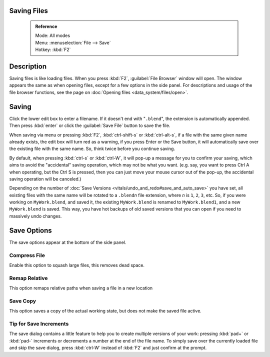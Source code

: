 


Saving Files
============


 .. admonition:: Reference
   :class: refbox

   | Mode:     All modes
   | Menu:     :menuselection:`File --> Save`
   | Hotkey:   :kbd:`F2`


Description
===========

Saving files is like loading files. When you press :kbd:`F2`\ ,  :guilabel:`File Browser` window will open. The window appears the same as when opening files, except for a few options in the side panel. For descriptions and usage of the file browser functions, see the page on :doc:`Opening files <data_system/files/open>`\ .


.. figure:: /images/File-savewindow.jpg


Saving
======

Click the lower edit box to enter a filename. If it doesn't end with "\ ``.blend``\ ",
the extension is automatically appended.
Then press :kbd:`enter` or click the :guilabel:`Save File` button to save the file.

When saving via menu or pressing :kbd:`F2`\ ,
:kbd:`ctrl-shift-s` or :kbd:`ctrl-alt-s`\ ,
if a file with the same given name already exists, the edit box will turn red as a warning,
if you press Enter or the Save button,
it will automatically save over the existing file with the same name. So,
think twice before you continue saving.

By default, when pressing :kbd:`ctrl-s` or :kbd:`ctrl-W`\ ,
it will pop-up a message for you to confirm your saving,
which aims to avoid the "accidental" saving operation, which may not be what you want. (e.g.
say, you want to press Ctrl A when operating, but the Ctrl S is pressed,
then you can just move your mouse cursor out of the pop-up,
the accidental saving operation will be canceled.)

Depending on the number of :doc:`Save Versions <vitals/undo_and_redo#save_and_auto_save>` you have set, all existing files with the same name will be rotated to a ``.blend``\ *n* file extension, where *n* is ``1``\ , ``2``\ , ``3``\ , etc. So, if you were working on ``MyWork.blend``\ , and saved it, the existing ``MyWork.blend`` is renamed to ``MyWork.blend1``\ , and a new ``MyWork.blend`` is saved. This way, you have hot backups of old saved versions that you can open if you need to massively undo changes.


Save Options
============

The save options appear at the bottom of the side panel.


Compress File
-------------

Enable this option to squash large files, this removes dead space.


Remap Relative
--------------

This option remaps relative paths when saving a file in a new location


Save Copy
---------

This option saves a copy of the actual working state, but does not make the saved file active.


Tip for Save Increments
-----------------------

The save dialog contains a little feature to help you to create multiple versions of your
work: pressing :kbd:`pad+` or :kbd:`pad-` increments or decrements a number at the
end of the file name. To simply save over the currently loaded file and skip the save dialog,
press :kbd:`ctrl-W` instead of :kbd:`F2` and just confirm at the prompt.


